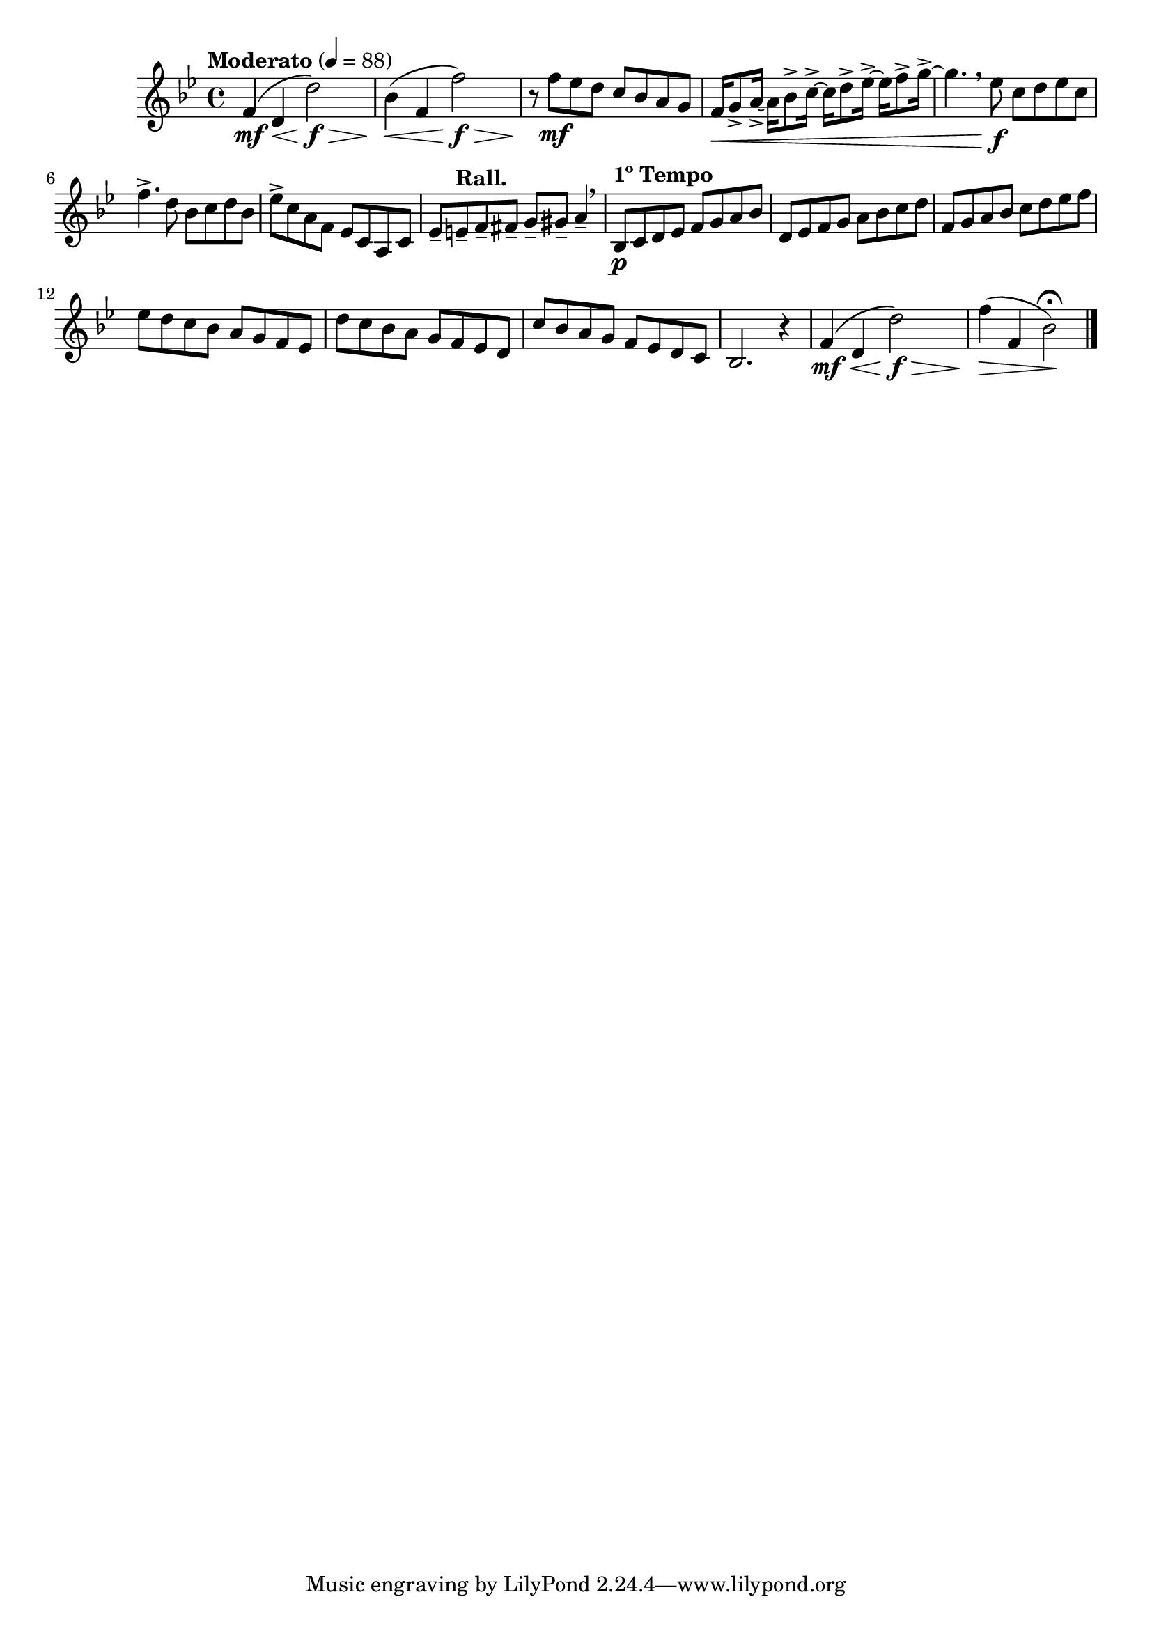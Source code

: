 \version "2.24.0"

\relative {
  \language "english"

  \transposition f

  \tempo "Moderato" 4=88

  \key b-flat \major
  \time 4/4

  \override Hairpin.minimum-length = #7
  f'4( \mf \< d d'2) \f \> |
  b-flat4( \< f f'2) \f \> |
  \revert Hairpin.minimum-length

  r8 \! f \mf e-flat d c b-flat a g |
  f16 \< g8-> a16->~16 b-flat8-> c16->~16 d8-> e-flat16->~16 f8-> g16->~ |
  g4. \breathe e-flat8 \f c d e-flat c |
  f4.-> d8 b-flat c d b-flat |
  e-flat8-> c a f e-flat c a c |
  e-flat8-- \tempo "Rall." e-- f-- f-sharp-- g-- g-sharp-- a4-- \breathe |

  \tempo "1º Tempo"
  b-flat,8 \p c d e-flat f g a b-flat |
  d,8 e-flat f g a b-flat c d |
  f,8 g a b-flat c d e-flat f |
  e-flat8 d c b-flat a g f e-flat |
  d'8 c b-flat a g f e-flat d |
  c'8 b-flat a g f e-flat d c |
  b-flat2. r4 |

  \override Hairpin.minimum-length = #8
  f'4( \mf \< d d'2) \f \> |
  \revert Hairpin.minimum-length
  f4( \> f, b-flat2\fermata) \! | \bar "|."
}
